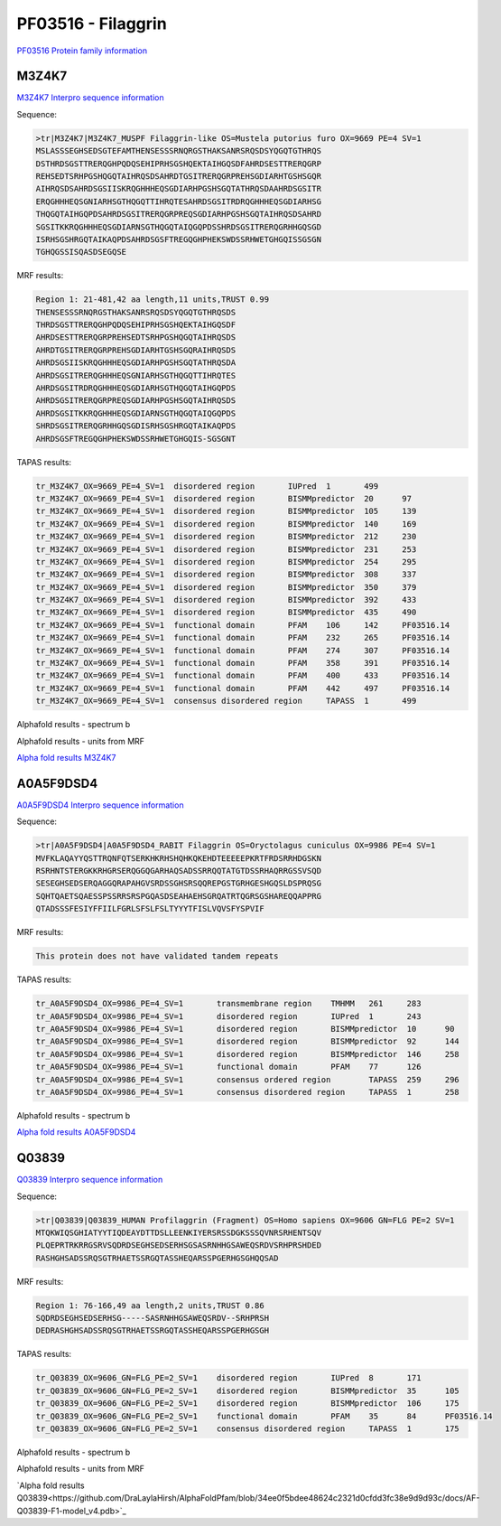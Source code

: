 PF03516 - Filaggrin
===================

`PF03516 Protein family information <https://www.ebi.ac.uk/interpro/entry/pfam/PF03516/>`_


M3Z4K7
------

`M3Z4K7 Interpro sequence information <https://www.ebi.ac.uk/interpro/protein/UniProt/M3Z4K7/>`_

Sequence:

.. code-block:: Sequence

  >tr|M3Z4K7|M3Z4K7_MUSPF Filaggrin-like OS=Mustela putorius furo OX=9669 PE=4 SV=1
  MSLASSSEGHSEDSGTEFAMTHENSESSSRNQRGSTHAKSANRSRQSDSYQGQTGTHRQS
  DSTHRDSGSTTRERQGHPQDQSEHIPRHSGSHQEKTAIHGQSDFAHRDSESTTRERQGRP
  REHSEDTSRHPGSHQGQTAIHRQSDSAHRDTGSITRERQGRPREHSGDIARHTGSHSGQR
  AIHRQSDSAHRDSGSIISKRQGHHHEQSGDIARHPGSHSGQTATHRQSDAAHRDSGSITR
  ERQGHHHEQSGNIARHSGTHQGQTTIHRQTESAHRDSGSITRDRQGHHHEQSGDIARHSG
  THQGQTAIHGQPDSAHRDSGSITRERQGRPREQSGDIARHPGSHSGQTAIHRQSDSAHRD
  SGSITKKRQGHHHEQSGDIARNSGTHQGQTAIQGQPDSSHRDSGSITRERQGRHHGQSGD
  ISRHSGSHRGQTAIKAQPDSAHRDSGSFTREGQGHPHEKSWDSSRHWETGHGQISSGSGN
  TGHQGSSISQASDSEGQSE


MRF results:

.. code-block:: MRFresults

  Region 1: 21-481,42 aa length,11 units,TRUST 0.99
  THENSESSSRNQRGSTHAKSANRSRQSDSYQGQTGTHRQSDS
  THRDSGSTTRERQGHPQDQSEHIPRHSGSHQEKTAIHGQSDF
  AHRDSESTTRERQGRPREHSEDTSRHPGSHQGQTAIHRQSDS
  AHRDTGSITRERQGRPREHSGDIARHTGSHSGQRAIHRQSDS
  AHRDSGSIISKRQGHHHEQSGDIARHPGSHSGQTATHRQSDA
  AHRDSGSITRERQGHHHEQSGNIARHSGTHQGQTTIHRQTES
  AHRDSGSITRDRQGHHHEQSGDIARHSGTHQGQTAIHGQPDS
  AHRDSGSITRERQGRPREQSGDIARHPGSHSGQTAIHRQSDS
  AHRDSGSITKKRQGHHHEQSGDIARNSGTHQGQTAIQGQPDS
  SHRDSGSITRERQGRHHGQSGDISRHSGSHRGQTAIKAQPDS
  AHRDSGSFTREGQGHPHEKSWDSSRHWETGHGQIS-SGSGNT
  
TAPAS results:

.. code-block:: TAPASresults

  tr_M3Z4K7_OX=9669_PE=4_SV=1  disordered region       IUPred  1       499
  tr_M3Z4K7_OX=9669_PE=4_SV=1  disordered region       BISMMpredictor  20      97
  tr_M3Z4K7_OX=9669_PE=4_SV=1  disordered region       BISMMpredictor  105     139
  tr_M3Z4K7_OX=9669_PE=4_SV=1  disordered region       BISMMpredictor  140     169
  tr_M3Z4K7_OX=9669_PE=4_SV=1  disordered region       BISMMpredictor  212     230
  tr_M3Z4K7_OX=9669_PE=4_SV=1  disordered region       BISMMpredictor  231     253
  tr_M3Z4K7_OX=9669_PE=4_SV=1  disordered region       BISMMpredictor  254     295
  tr_M3Z4K7_OX=9669_PE=4_SV=1  disordered region       BISMMpredictor  308     337
  tr_M3Z4K7_OX=9669_PE=4_SV=1  disordered region       BISMMpredictor  350     379
  tr_M3Z4K7_OX=9669_PE=4_SV=1  disordered region       BISMMpredictor  392     433
  tr_M3Z4K7_OX=9669_PE=4_SV=1  disordered region       BISMMpredictor  435     490
  tr_M3Z4K7_OX=9669_PE=4_SV=1  functional domain       PFAM    106     142     PF03516.14
  tr_M3Z4K7_OX=9669_PE=4_SV=1  functional domain       PFAM    232     265     PF03516.14
  tr_M3Z4K7_OX=9669_PE=4_SV=1  functional domain       PFAM    274     307     PF03516.14
  tr_M3Z4K7_OX=9669_PE=4_SV=1  functional domain       PFAM    358     391     PF03516.14
  tr_M3Z4K7_OX=9669_PE=4_SV=1  functional domain       PFAM    400     433     PF03516.14
  tr_M3Z4K7_OX=9669_PE=4_SV=1  functional domain       PFAM    442     497     PF03516.14
  tr_M3Z4K7_OX=9669_PE=4_SV=1  consensus disordered region     TAPASS  1       499


Alphafold results - spectrum b

.. image:: /images/M3Z4K7alphafold.png

Alphafold results - units from MRF 

.. image:: /images/M3Z4K7alphafoldUnits.png

`Alpha fold results M3Z4K7 <https://github.com/DraLaylaHirsh/AlphaFoldPfam/blob/34ee0f5bdee48624c2321d0cfdd3fc38e9d9d93c/docs/AF-M3Z4K7-F1-model_v4.pdb>`_

A0A5F9DSD4
----------

`A0A5F9DSD4 Interpro sequence information <https://www.ebi.ac.uk/interpro/protein/UniProt/A0A5F9DSD4/>`_

Sequence:

.. code-block:: Sequence

  >tr|A0A5F9DSD4|A0A5F9DSD4_RABIT Filaggrin OS=Oryctolagus cuniculus OX=9986 PE=4 SV=1
  MVFKLAQAYYQSTTRQNFQTSERKHKRHSHQHKQKEHDTEEEEEPKRTFRDSRRHDGSKN
  RSRHNTSTERGKKRHGRSERQGGQGARHAQSADSSRRQQTATGTDSSRHAQRRGSSVSQD
  SESEGHSEDSERQAGGQRAPAHGVSRDSSGHSRSQQREPGSTGRHGESHGQSLDSPRQSG
  SQHTQAETSQAESSPSSRRSRSPGQASDSEAHAEHSGRQATRTQGRSGSHAREQQAPPRG
  QTADSSSFESIYFFIILFGRLSFSLFSLTYYYTFISLVQVSFYSPVIF


MRF results:

.. code-block:: MRFresults

  This protein does not have validated tandem repeats

TAPAS results:

.. code-block:: TAPASresults

  tr_A0A5F9DSD4_OX=9986_PE=4_SV=1	transmembrane region	TMHMM	261	283
  tr_A0A5F9DSD4_OX=9986_PE=4_SV=1	disordered region	IUPred	1	243
  tr_A0A5F9DSD4_OX=9986_PE=4_SV=1	disordered region	BISMMpredictor	10	90
  tr_A0A5F9DSD4_OX=9986_PE=4_SV=1	disordered region	BISMMpredictor	92	144
  tr_A0A5F9DSD4_OX=9986_PE=4_SV=1	disordered region	BISMMpredictor	146	258
  tr_A0A5F9DSD4_OX=9986_PE=4_SV=1	functional domain	PFAM	77	126
  tr_A0A5F9DSD4_OX=9986_PE=4_SV=1	consensus ordered region	TAPASS	259	296
  tr_A0A5F9DSD4_OX=9986_PE=4_SV=1	consensus disordered region	TAPASS	1	258

Alphafold results - spectrum b

.. image:: /images/A0A5F9DSD4alphafold.png


`Alpha fold results A0A5F9DSD4 <https://github.com/DraLaylaHirsh/AlphaFoldPfam/blob/34ee0f5bdee48624c2321d0cfdd3fc38e9d9d93c/docs/AF-A0A5F9DSD4-F1-model_v4.pdb>`_

Q03839
------

`Q03839 Interpro sequence information <https://www.ebi.ac.uk/interpro/protein/UniProt/Q03839/>`_

Sequence:

.. code-block:: Sequence

  >tr|Q03839|Q03839_HUMAN Profilaggrin (Fragment) OS=Homo sapiens OX=9606 GN=FLG PE=2 SV=1
  MTQKWIQSGHIATYYTIQDEAYDTTDSLLEENKIYERSRSSDGKSSSQVNRSRHENTSQV
  PLQEPRTRKRRGSRVSQDRDSEGHSEDSERHSGSASRNHHGSAWEQSRDVSRHPRSHDED
  RASHGHSADSSRQSGTRHAETSSRGQTASSHEQARSSPGERHGSGHQQSAD


MRF results:

.. code-block:: MRFresults

  Region 1: 76-166,49 aa length,2 units,TRUST 0.86
  SQDRDSEGHSEDSERHSG-----SASRNHHGSAWEQSRDV--SRHPRSH
  DEDRASHGHSADSSRQSGTRHAETSSRGQTASSHEQARSSPGERHGSGH
  
TAPAS results:

.. code-block:: TAPASresults

  tr_Q03839_OX=9606_GN=FLG_PE=2_SV=1	disordered region	IUPred	8	171	
  tr_Q03839_OX=9606_GN=FLG_PE=2_SV=1	disordered region	BISMMpredictor	35	105	
  tr_Q03839_OX=9606_GN=FLG_PE=2_SV=1	disordered region	BISMMpredictor	106	175	
  tr_Q03839_OX=9606_GN=FLG_PE=2_SV=1	functional domain	PFAM	35	84	PF03516.14
  tr_Q03839_OX=9606_GN=FLG_PE=2_SV=1	consensus disordered region	TAPASS	1	175	


Alphafold results - spectrum b

.. image:: /images/Q03839alphafold.png

Alphafold results - units from MRF 

.. image:: /images/Q03839alphafoldUnits.png

`Alpha fold results Q03839<https://github.com/DraLaylaHirsh/AlphaFoldPfam/blob/34ee0f5bdee48624c2321d0cfdd3fc38e9d9d93c/docs/AF-Q03839-F1-model_v4.pdb>`_


